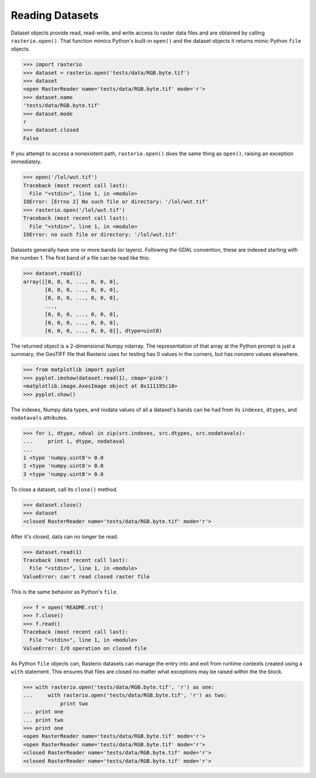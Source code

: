 Reading Datasets
=====================

.. todo::

    * use of context manager
    * ndarray shape is (band, cols, rows)
    * Discuss and/or link to topics
        - supported formats, drivers
        - vsi
        - tags
        - profile
        - crs
        - transforms
        - dtypes
        - block windows


Dataset objects provide read, read-write, and write access to raster data files
and are obtained by calling ``rasterio.open()``. That function mimics Python's
built-in ``open()`` and the dataset objects it returns mimic Python ``file``
objects.

.. code-block:: python

    >>> import rasterio
    >>> dataset = rasterio.open('tests/data/RGB.byte.tif')
    >>> dataset
    <open RasterReader name='tests/data/RGB.byte.tif' mode='r'>
    >>> dataset.name
    'tests/data/RGB.byte.tif'
    >>> dataset.mode
    r
    >>> dataset.closed
    False

If you attempt to access a nonexistent path, ``rasterio.open()`` does the same
thing as ``open()``, raising an exception immediately.

.. code-block:: python

    >>> open('/lol/wut.tif')
    Traceback (most recent call last):
      File "<stdin>", line 1, in <module>
    IOError: [Errno 2] No such file or directory: '/lol/wut.tif'
    >>> rasterio.open('/lol/wut.tif')
    Traceback (most recent call last):
      File "<stdin>", line 1, in <module>
    IOError: no such file or directory: '/lol/wut.tif'

Datasets generally have one or more bands (or layers). Following the GDAL
convention, these are indexed starting with the number 1. The first band of
a file can be read like this:

.. code-block:: python

    >>> dataset.read(1)
    array([[0, 0, 0, ..., 0, 0, 0],
           [0, 0, 0, ..., 0, 0, 0],
           [0, 0, 0, ..., 0, 0, 0],
           ...,
           [0, 0, 0, ..., 0, 0, 0],
           [0, 0, 0, ..., 0, 0, 0],
           [0, 0, 0, ..., 0, 0, 0]], dtype=uint8)

The returned object is a 2-dimensional Numpy ndarray. The representation of
that array at the Python prompt is just a summary; the GeoTIFF file that
Rasterio uses for testing has 0 values in the corners, but has nonzero values
elsewhere.

.. code-block:: python

    >>> from matplotlib import pyplot
    >>> pyplot.imshow(dataset.read(1), cmap='pink')
    <matplotlib.image.AxesImage object at 0x111195c10>
    >>> pyplot.show()

.. image:: http://farm6.staticflickr.com/5032/13938576006_b99b23271b_o_d.png

The indexes, Numpy data types, and nodata values of all a dataset's bands can
be had from its ``indexes``, ``dtypes``, and ``nodatavals`` attributes.

.. code-block:: python

    >>> for i, dtype, ndval in zip(src.indexes, src.dtypes, src.nodatavals):
    ...     print i, dtype, nodataval
    ...
    1 <type 'numpy.uint8'> 0.0
    2 <type 'numpy.uint8'> 0.0
    3 <type 'numpy.uint8'> 0.0

To close a dataset, call its ``close()`` method.

.. code-block:: python

    >>> dataset.close()
    >>> dataset
    <closed RasterReader name='tests/data/RGB.byte.tif' mode='r'>

After it's closed, data can no longer be read.

.. code-block:: python

    >>> dataset.read(1)
    Traceback (most recent call last):
      File "<stdin>", line 1, in <module>
    ValueError: can't read closed raster file

This is the same behavior as Python's ``file``.

.. code-block:: python

    >>> f = open('README.rst')
    >>> f.close()
    >>> f.read()
    Traceback (most recent call last):
      File "<stdin>", line 1, in <module>
    ValueError: I/O operation on closed file

As Python ``file`` objects can, Rasterio datasets can manage the entry into 
and exit from runtime contexts created using a ``with`` statement. This 
ensures that files are closed no matter what exceptions may be raised within
the the block.

.. code-block:: python

    >>> with rasterio.open('tests/data/RGB.byte.tif', 'r') as one:
    ...     with rasterio.open('tests/data/RGB.byte.tif', 'r') as two:
                print two
    ... print one
    ... print two
    >>> print one
    <open RasterReader name='tests/data/RGB.byte.tif' mode='r'>
    <open RasterReader name='tests/data/RGB.byte.tif' mode='r'>
    <closed RasterReader name='tests/data/RGB.byte.tif' mode='r'>
    <closed RasterReader name='tests/data/RGB.byte.tif' mode='r'>
